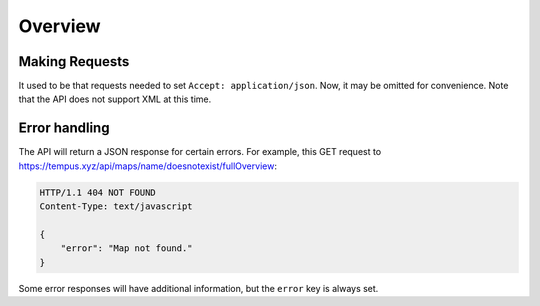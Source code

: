 =========
Overview
=========

Making Requests
===============

It used to be that requests needed to set ``Accept: application/json``. Now,
it may be omitted for convenience. Note that the API does not support XML at
this time.

Error handling
==============

The API will return a JSON response for certain errors. For example, this  GET
request to https://tempus.xyz/api/maps/name/doesnotexist/fullOverview:

.. sourcecode:: http

    HTTP/1.1 404 NOT FOUND
    Content-Type: text/javascript

    {
        "error": "Map not found."
    }

Some error responses will have additional information, but the ``error`` key
is always set.
